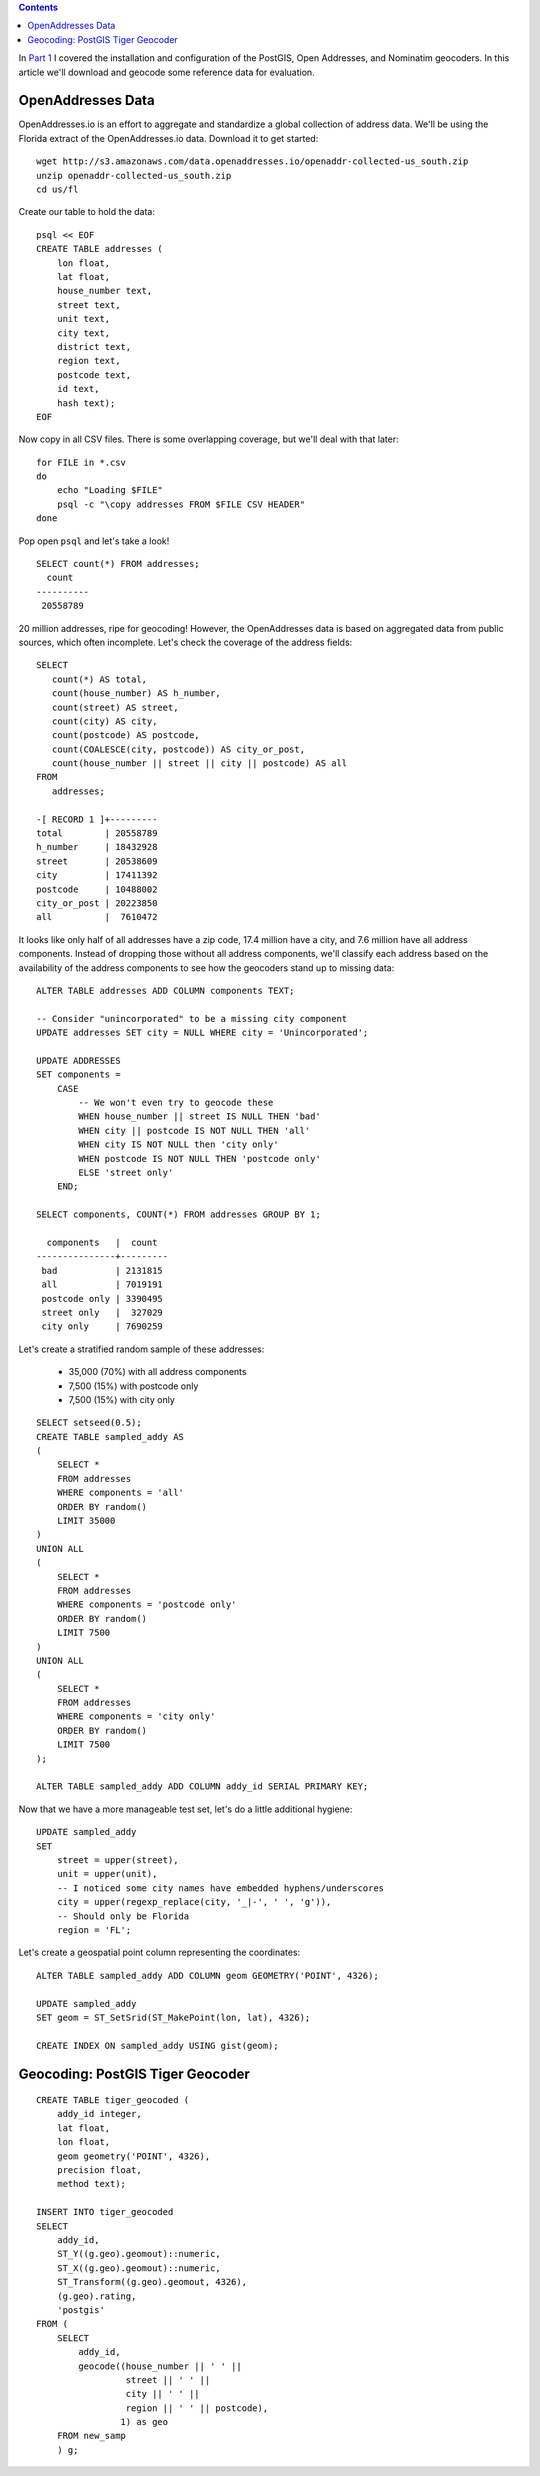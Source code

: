 .. title: Geocoder Showdown Part 2: Geocoding Benchmark Data
.. slug: geocoder-showdown-part-2
.. date: 2016-09-23 19:53:44 UTC-04:00
.. tags: draft
.. category: 
.. link: 
.. description: 
.. type: text

.. contents ::

In `Part 1`_ I covered the installation and configuration of the PostGIS, Open
Addresses, and Nominatim geocoders. In this article we'll download and geocode
some reference data for evaluation.

.. _Part 1: link:/posts/geocoder-showdown-part-1

OpenAddresses Data
------------------

OpenAddresses.io is an effort to aggregate and standardize a global collection
of address data. We'll be using the Florida extract of the OpenAddresses.io
data. Download it to get started::

    wget http://s3.amazonaws.com/data.openaddresses.io/openaddr-collected-us_south.zip
    unzip openaddr-collected-us_south.zip
    cd us/fl

Create our table to hold the data::

    psql << EOF
    CREATE TABLE addresses (
        lon float,
        lat float,
        house_number text,
        street text,
        unit text,
        city text,
        district text,
        region text,
        postcode text,
        id text,
        hash text);
    EOF

Now copy in all CSV files. There is some overlapping coverage, but we'll deal
with that later::

    for FILE in *.csv
    do
        echo "Loading $FILE"
        psql -c "\copy addresses FROM $FILE CSV HEADER"
    done

Pop open ``psql`` and let's take a look!

::

    SELECT count(*) FROM addresses;
      count
    ----------
     20558789

20 million addresses, ripe for geocoding! However, the OpenAddresses data is
based on aggregated data from public sources, which often incomplete. Let's
check the coverage of the address fields::

    SELECT
       count(*) AS total,
       count(house_number) AS h_number,
       count(street) AS street,
       count(city) AS city,
       count(postcode) AS postcode,
       count(COALESCE(city, postcode)) AS city_or_post,
       count(house_number || street || city || postcode) AS all
    FROM
       addresses;

    -[ RECORD 1 ]+---------
    total        | 20558789
    h_number     | 18432928
    street       | 20538609
    city         | 17411392
    postcode     | 10488002
    city_or_post | 20223850
    all          |  7610472

It looks like only half of all addresses have a zip code, 17.4 million
have a city, and 7.6 million have all address components. Instead of
dropping those without all address components, we'll classify each address
based on the availability of the address components to see how the
geocoders stand up to missing data::

    ALTER TABLE addresses ADD COLUMN components TEXT;

    -- Consider "unincorporated" to be a missing city component
    UPDATE addresses SET city = NULL WHERE city = 'Unincorporated';

    UPDATE ADDRESSES
    SET components =
        CASE
            -- We won't even try to geocode these
            WHEN house_number || street IS NULL THEN 'bad'
            WHEN city || postcode IS NOT NULL THEN 'all'
            WHEN city IS NOT NULL then 'city only'
            WHEN postcode IS NOT NULL THEN 'postcode only'
            ELSE 'street only'
        END;

    SELECT components, COUNT(*) FROM addresses GROUP BY 1;

      components   |  count
    ---------------+---------
     bad           | 2131815
     all           | 7019191
     postcode only | 3390495
     street only   |  327029
     city only     | 7690259

Let's create a stratified random sample of these addresses:

    * 35,000 (70%) with all address components
    * 7,500 (15%) with postcode only
    * 7,500 (15%) with city only

::

    SELECT setseed(0.5);
    CREATE TABLE sampled_addy AS
    (
        SELECT *
        FROM addresses
        WHERE components = 'all'
        ORDER BY random()
        LIMIT 35000
    )
    UNION ALL
    (
        SELECT *
        FROM addresses
        WHERE components = 'postcode only'
        ORDER BY random()
        LIMIT 7500
    )
    UNION ALL
    (
        SELECT *
        FROM addresses
        WHERE components = 'city only'
        ORDER BY random()
        LIMIT 7500
    );

    ALTER TABLE sampled_addy ADD COLUMN addy_id SERIAL PRIMARY KEY;

Now that we have a more manageable test set, let's do a little additional
hygiene::

    UPDATE sampled_addy
    SET
        street = upper(street),
        unit = upper(unit),
        -- I noticed some city names have embedded hyphens/underscores
        city = upper(regexp_replace(city, '_|-', ' ', 'g')),
        -- Should only be Florida
        region = 'FL';

Let's create a geospatial point column representing the coordinates::

    ALTER TABLE sampled_addy ADD COLUMN geom GEOMETRY('POINT', 4326);

    UPDATE sampled_addy
    SET geom = ST_SetSrid(ST_MakePoint(lon, lat), 4326);

    CREATE INDEX ON sampled_addy USING gist(geom);


Geocoding: PostGIS Tiger Geocoder
---------------------------------

::

    CREATE TABLE tiger_geocoded (
        addy_id integer,
        lat float,
        lon float,
        geom geometry('POINT', 4326),
        precision float,
        method text);

    INSERT INTO tiger_geocoded
    SELECT
        addy_id,
        ST_Y((g.geo).geomout)::numeric,
        ST_X((g.geo).geomout)::numeric,
        ST_Transform((g.geo).geomout, 4326),
        (g.geo).rating,
        'postgis'
    FROM (
        SELECT
            addy_id,
            geocode((house_number || ' ' ||
                     street || ' ' ||
                     city || ' ' ||
                     region || ' ' || postcode),
                    1) as geo
        FROM new_samp
        ) g;
